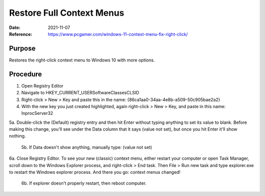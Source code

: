 Restore Full Context Menus
##########################
:Date: 2021-11-07
:Reference: https://www.pcgamer.com/windows-11-context-menu-fix-right-click/

Purpose
=======

Restores the right-click context menu to Windows 10 with more options.

Procedure
=========

1. Open Registry Editor
2. Navigate to HKEY_CURRENT_USER\Software\Classes\CLSID
3. Right-click > New > Key and paste this in the name: {86ca1aa0-34aa-4e8b-a509-50c905bae2a2}
4. With the new key you just created highlighted, again right-click > New > Key, and paste in this name: InprocServer32

5a. Double-click the (Default) registry entry and then hit Enter without typing anything to set its value to blank. Before making this change, you'll see under the Data column that it says (value not set), but once you hit Enter it'll show nothing.

	5b. If Data doesn't show anything, manually type: (value not set)

6a. Close Registry Editor. To see your new (classic) context menu, either restart your computer or open Task Manager, scroll down to the Windows Explorer process, and right-click > End task. Then File > Run new task and type explorer.exe to restart the Windows explorer process. And there you go: context menus changed!

	6b. If explorer doesn't properly restart, then reboot computer.

